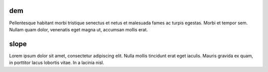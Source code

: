.. file for abstracting all files

dem
===========

Pellentesque habitant morbi tristique senectus
et netus et malesuada fames ac turpis egestas. Morbi et tempor sem.
Nullam quam dolor, venenatis eget magna ut, accumsan mollis erat.

slope
===========

Lorem ipsum dolor sit amet, consectetur adipiscing elit.
Nulla mollis tincidunt erat eget iaculis.
Mauris gravida ex quam, in porttitor lacus lobortis vitae.
In a lacinia nisl.